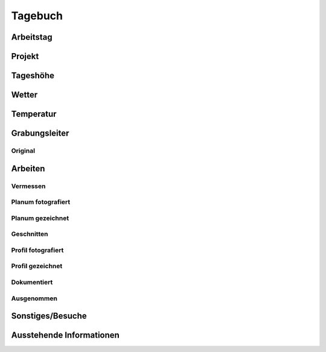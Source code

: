 ****************
Tagebuch
****************

Arbeitstag
==========================

Projekt
==========================

Tageshöhe
==========================

Wetter
==========================

Temperatur
==========================

Grabungsleiter
==========================

Original
---------------------------

Arbeiten
==========================

Vermessen
---------------------------

Planum fotografiert
---------------------------

Planum gezeichnet
---------------------------

Geschnitten
---------------------------

Profil fotografiert
---------------------------

Profil gezeichnet
---------------------------

Dokumentiert
---------------------------

Ausgenommen
---------------------------

Sonstiges/Besuche
==========================

Ausstehende Informationen
==========================